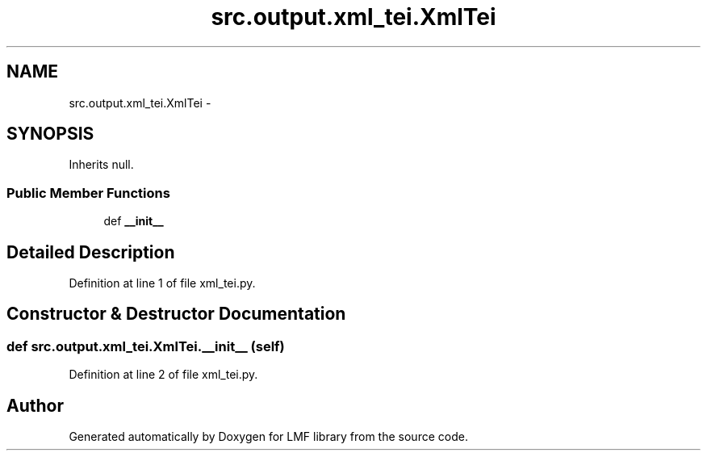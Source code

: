 .TH "src.output.xml_tei.XmlTei" 3 "Fri Sep 12 2014" "LMF library" \" -*- nroff -*-
.ad l
.nh
.SH NAME
src.output.xml_tei.XmlTei \- 
.SH SYNOPSIS
.br
.PP
.PP
Inherits null\&.
.SS "Public Member Functions"

.in +1c
.ti -1c
.RI "def \fB__init__\fP"
.br
.in -1c
.SH "Detailed Description"
.PP 
Definition at line 1 of file xml_tei\&.py\&.
.SH "Constructor & Destructor Documentation"
.PP 
.SS "def src\&.output\&.xml_tei\&.XmlTei\&.__init__ (self)"

.PP
Definition at line 2 of file xml_tei\&.py\&.

.SH "Author"
.PP 
Generated automatically by Doxygen for LMF library from the source code\&.
